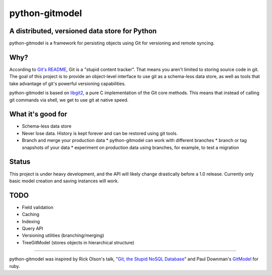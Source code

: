===============
python-gitmodel
===============
A distributed, versioned data store for Python
----------------------------------------------

python-gitmodel is a framework for persisting objects using Git for versioning
and remote syncing.

Why?
----
According to `Git's README`_, Git is a "stupid content tracker". That means you
aren't limited to storing source code in git. The goal of this project is to
provide an object-level interface to use git as a schema-less data store, as
well as tools that take advantage of git's powerful versioning capabilities.

python-gitmodel is based on `libgit2`_, a pure C implementation of the Git core
methods. This means that instead of calling git commands via shell, we get
to use git at native speed.

What it's good for
------------------
* Schema-less data store
* Never lose data. History is kept forever and can be restored using git tools.
* Branch and merge your production data
  * python-gitmodel can work with different branches
  * branch or tag snapshots of your data
  * experiment on production data using branches, for example, to test a migration

Status
------
This project is under heavy development, and the API will likely change
drastically before a 1.0 release. Currently only basic model creation
and saving instances will work. 

TODO
----
* Field validation
* Caching
* Indexing
* Query API
* Versioning utilities (branching/merging)
* TreeGitModel (stores objects in hierarchical structure)

-------------------------------------------------------------------------------

python-gitmodel was inspired by Rick Olson's talk, "`Git, the Stupid NoSQL 
Database`_" and Paul Downman's `GitModel`_ for ruby.

.. _Git's README: https://github.com/git/git#readme
.. _libgit2: http://libgit2.github.com
.. _Git, the Stupid NoSQL Database: http://git-nosql-rubyconf.heroku.com/
.. _GitModel: https://github.com/pauldowman/gitmodel/
